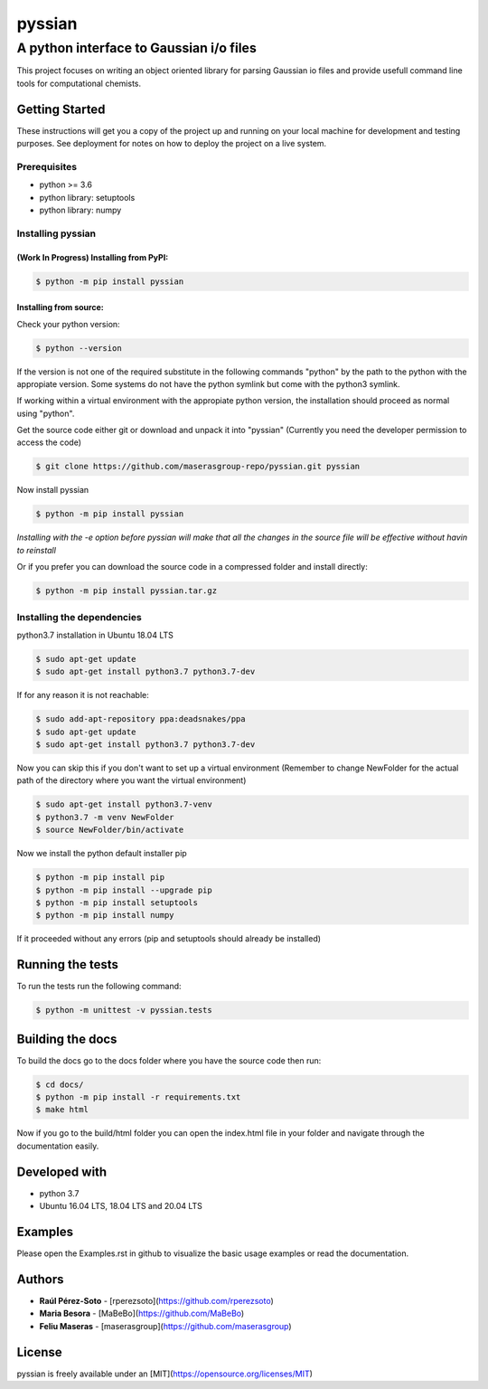 ==============
pyssian
==============

----------------------------------------
A python interface to Gaussian i/o files
----------------------------------------

.. project-description-start

This project focuses on writing an object oriented library for parsing Gaussian
io files and provide usefull command line tools for computational chemists.


.. setup-instructions

Getting Started
---------------

These instructions will get you a copy of the project up and running on your local machine for development and testing purposes. See deployment for notes on how to deploy the project on a live system.

Prerequisites
.............

- python >= 3.6
- python library: setuptools
- python library: numpy

Installing pyssian
..................

(Work In Progress) Installing from PyPI: 
++++++++++++++++++++++++++++++++++++++++

.. code:: shell-session

   $ python -m pip install pyssian

Installing from source: 
+++++++++++++++++++++++

Check your python version: 

.. code:: shell-session

   $ python --version

If the version is not one of the required substitute in the following commands 
"python" by the path to the python with the appropiate version. Some systems 
do not have the python symlink but come with the python3 symlink.

If working within a virtual environment with the appropiate python version, the 
installation should proceed as normal using "python". 

Get the source code either git or download and unpack it into "pyssian"
(Currently you need the developer permission to access the code)

.. code:: shell-session

   $ git clone https://github.com/maserasgroup-repo/pyssian.git pyssian

Now install pyssian

.. code:: shell-session

   $ python -m pip install pyssian

*Installing with the -e option before pyssian will make that
all the changes in the source file will be effective without havin to reinstall*

Or if you prefer you can download the source code in a compressed folder and 
install directly: 

.. code:: shell-session
 
   $ python -m pip install pyssian.tar.gz


Installing the dependencies
...........................

python3.7 installation in Ubuntu 18.04 LTS

.. code:: shell-session

   $ sudo apt-get update
   $ sudo apt-get install python3.7 python3.7-dev


If for any reason it is not reachable:

.. code:: shell-session

   $ sudo add-apt-repository ppa:deadsnakes/ppa
   $ sudo apt-get update
   $ sudo apt-get install python3.7 python3.7-dev

Now you can skip this if you don't want to set up a virtual environment
(Remember to change NewFolder for the actual path of the directory where you
want the virtual environment)

.. code:: shell-session

   $ sudo apt-get install python3.7-venv
   $ python3.7 -m venv NewFolder
   $ source NewFolder/bin/activate

Now we install the python default installer pip

.. code:: shell-session

   $ python -m pip install pip
   $ python -m pip install --upgrade pip
   $ python -m pip install setuptools
   $ python -m pip install numpy

If it proceeded without any errors (pip and setuptools should already be installed)

Running the tests
-----------------

To run the tests run the following command:

.. code:: shell-session

   $ python -m unittest -v pyssian.tests 


Building the docs
-----------------

To build the docs go to the docs folder where you have the source code then run:

.. code:: shell-session

   $ cd docs/
   $ python -m pip install -r requirements.txt 
   $ make html

Now if you go to the build/html folder you can open the index.html file in your 
folder and navigate through the documentation easily. 

Developed with
--------------

- python 3.7
- Ubuntu 16.04 LTS, 18.04 LTS and 20.04 LTS

.. examples-msg

Examples
--------

Please open the Examples.rst in github to visualize the basic usage examples
or read the documentation.

.. project-author-license

Authors
-------

* **Raúl Pérez-Soto** - [rperezsoto](https://github.com/rperezsoto)
* **Maria Besora** - [MaBeBo](https://github.com/MaBeBo)
* **Feliu Maseras** - [maserasgroup](https://github.com/maserasgroup)

License
-------

pyssian is freely available under an [MIT](https://opensource.org/licenses/MIT)
